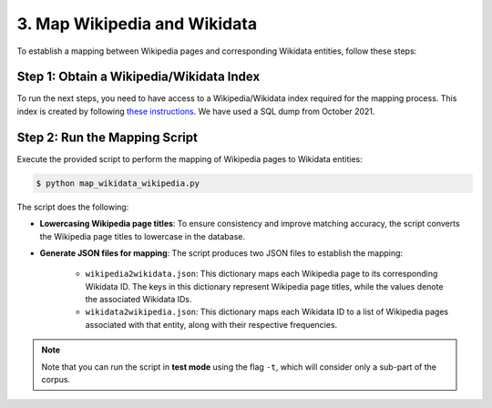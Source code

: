 3. Map Wikipedia and Wikidata
=============================

To establish a mapping between Wikipedia pages and corresponding Wikidata
entities, follow these steps:

Step 1: Obtain a Wikipedia/Wikidata Index
------------------------------------------------
To run the next steps, you need to have access to a Wikipedia/Wikidata
index required for the mapping process. This index is created by following 
`these instructions <https://www.github.com/jcklie/wikimapper#create-your-own-index>`_.
We have used a SQL dump from October 2021.

Step 2: Run the Mapping Script
------------------------------
Execute the provided script to perform the mapping of Wikipedia pages to
Wikidata entities:

.. code-block:: bash

    $ python map_wikidata_wikipedia.py

The script does the following:

* **Lowercasing Wikipedia page titles**: To ensure consistency and improve
  matching accuracy, the script converts the Wikipedia page titles to lowercase
  in the database.

* **Generate JSON files for mapping**: The script produces two JSON files to
  establish the mapping:

    * ``wikipedia2wikidata.json``: This dictionary maps each Wikipedia page to
      its corresponding Wikidata ID. The keys in this dictionary represent
      Wikipedia page titles, while the values denote the associated Wikidata
      IDs.

    * ``wikidata2wikipedia.json``: This dictionary maps each Wikidata ID to a
      list of Wikipedia pages associated with that entity, along with their
      respective frequencies.

.. note::
    Note that you can run the script in **test mode** using the flag ``-t``,
    which will consider only a sub-part of the corpus.
